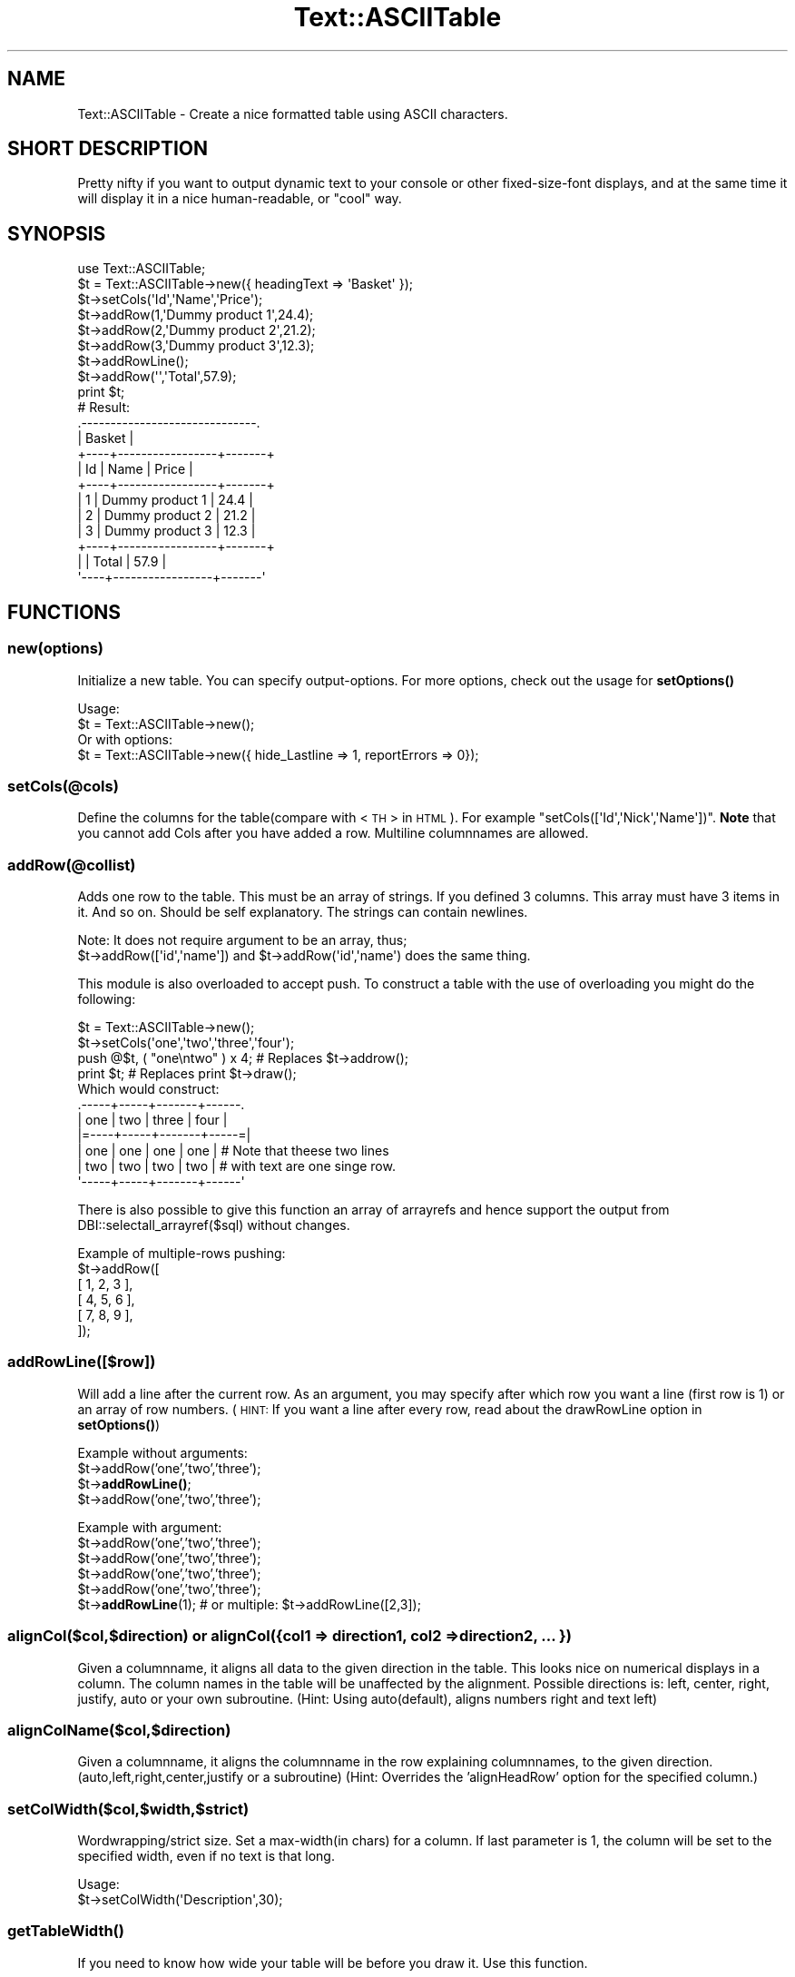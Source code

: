 .\" Automatically generated by Pod::Man 4.14 (Pod::Simple 3.40)
.\"
.\" Standard preamble:
.\" ========================================================================
.de Sp \" Vertical space (when we can't use .PP)
.if t .sp .5v
.if n .sp
..
.de Vb \" Begin verbatim text
.ft CW
.nf
.ne \\$1
..
.de Ve \" End verbatim text
.ft R
.fi
..
.\" Set up some character translations and predefined strings.  \*(-- will
.\" give an unbreakable dash, \*(PI will give pi, \*(L" will give a left
.\" double quote, and \*(R" will give a right double quote.  \*(C+ will
.\" give a nicer C++.  Capital omega is used to do unbreakable dashes and
.\" therefore won't be available.  \*(C` and \*(C' expand to `' in nroff,
.\" nothing in troff, for use with C<>.
.tr \(*W-
.ds C+ C\v'-.1v'\h'-1p'\s-2+\h'-1p'+\s0\v'.1v'\h'-1p'
.ie n \{\
.    ds -- \(*W-
.    ds PI pi
.    if (\n(.H=4u)&(1m=24u) .ds -- \(*W\h'-12u'\(*W\h'-12u'-\" diablo 10 pitch
.    if (\n(.H=4u)&(1m=20u) .ds -- \(*W\h'-12u'\(*W\h'-8u'-\"  diablo 12 pitch
.    ds L" ""
.    ds R" ""
.    ds C` ""
.    ds C' ""
'br\}
.el\{\
.    ds -- \|\(em\|
.    ds PI \(*p
.    ds L" ``
.    ds R" ''
.    ds C`
.    ds C'
'br\}
.\"
.\" Escape single quotes in literal strings from groff's Unicode transform.
.ie \n(.g .ds Aq \(aq
.el       .ds Aq '
.\"
.\" If the F register is >0, we'll generate index entries on stderr for
.\" titles (.TH), headers (.SH), subsections (.SS), items (.Ip), and index
.\" entries marked with X<> in POD.  Of course, you'll have to process the
.\" output yourself in some meaningful fashion.
.\"
.\" Avoid warning from groff about undefined register 'F'.
.de IX
..
.nr rF 0
.if \n(.g .if rF .nr rF 1
.if (\n(rF:(\n(.g==0)) \{\
.    if \nF \{\
.        de IX
.        tm Index:\\$1\t\\n%\t"\\$2"
..
.        if !\nF==2 \{\
.            nr % 0
.            nr F 2
.        \}
.    \}
.\}
.rr rF
.\"
.\" Accent mark definitions (@(#)ms.acc 1.5 88/02/08 SMI; from UCB 4.2).
.\" Fear.  Run.  Save yourself.  No user-serviceable parts.
.    \" fudge factors for nroff and troff
.if n \{\
.    ds #H 0
.    ds #V .8m
.    ds #F .3m
.    ds #[ \f1
.    ds #] \fP
.\}
.if t \{\
.    ds #H ((1u-(\\\\n(.fu%2u))*.13m)
.    ds #V .6m
.    ds #F 0
.    ds #[ \&
.    ds #] \&
.\}
.    \" simple accents for nroff and troff
.if n \{\
.    ds ' \&
.    ds ` \&
.    ds ^ \&
.    ds , \&
.    ds ~ ~
.    ds /
.\}
.if t \{\
.    ds ' \\k:\h'-(\\n(.wu*8/10-\*(#H)'\'\h"|\\n:u"
.    ds ` \\k:\h'-(\\n(.wu*8/10-\*(#H)'\`\h'|\\n:u'
.    ds ^ \\k:\h'-(\\n(.wu*10/11-\*(#H)'^\h'|\\n:u'
.    ds , \\k:\h'-(\\n(.wu*8/10)',\h'|\\n:u'
.    ds ~ \\k:\h'-(\\n(.wu-\*(#H-.1m)'~\h'|\\n:u'
.    ds / \\k:\h'-(\\n(.wu*8/10-\*(#H)'\z\(sl\h'|\\n:u'
.\}
.    \" troff and (daisy-wheel) nroff accents
.ds : \\k:\h'-(\\n(.wu*8/10-\*(#H+.1m+\*(#F)'\v'-\*(#V'\z.\h'.2m+\*(#F'.\h'|\\n:u'\v'\*(#V'
.ds 8 \h'\*(#H'\(*b\h'-\*(#H'
.ds o \\k:\h'-(\\n(.wu+\w'\(de'u-\*(#H)/2u'\v'-.3n'\*(#[\z\(de\v'.3n'\h'|\\n:u'\*(#]
.ds d- \h'\*(#H'\(pd\h'-\w'~'u'\v'-.25m'\f2\(hy\fP\v'.25m'\h'-\*(#H'
.ds D- D\\k:\h'-\w'D'u'\v'-.11m'\z\(hy\v'.11m'\h'|\\n:u'
.ds th \*(#[\v'.3m'\s+1I\s-1\v'-.3m'\h'-(\w'I'u*2/3)'\s-1o\s+1\*(#]
.ds Th \*(#[\s+2I\s-2\h'-\w'I'u*3/5'\v'-.3m'o\v'.3m'\*(#]
.ds ae a\h'-(\w'a'u*4/10)'e
.ds Ae A\h'-(\w'A'u*4/10)'E
.    \" corrections for vroff
.if v .ds ~ \\k:\h'-(\\n(.wu*9/10-\*(#H)'\s-2\u~\d\s+2\h'|\\n:u'
.if v .ds ^ \\k:\h'-(\\n(.wu*10/11-\*(#H)'\v'-.4m'^\v'.4m'\h'|\\n:u'
.    \" for low resolution devices (crt and lpr)
.if \n(.H>23 .if \n(.V>19 \
\{\
.    ds : e
.    ds 8 ss
.    ds o a
.    ds d- d\h'-1'\(ga
.    ds D- D\h'-1'\(hy
.    ds th \o'bp'
.    ds Th \o'LP'
.    ds ae ae
.    ds Ae AE
.\}
.rm #[ #] #H #V #F C
.\" ========================================================================
.\"
.IX Title "Text::ASCIITable 3"
.TH Text::ASCIITable 3 "2020-08-18" "perl v5.32.0" "User Contributed Perl Documentation"
.\" For nroff, turn off justification.  Always turn off hyphenation; it makes
.\" way too many mistakes in technical documents.
.if n .ad l
.nh
.SH "NAME"
Text::ASCIITable \- Create a nice formatted table using ASCII characters.
.SH "SHORT DESCRIPTION"
.IX Header "SHORT DESCRIPTION"
Pretty nifty if you want to output dynamic text to your console or other
fixed-size-font displays, and at the same time it will display it in a
nice human-readable, or \*(L"cool\*(R" way.
.SH "SYNOPSIS"
.IX Header "SYNOPSIS"
.Vb 2
\&  use Text::ASCIITable;
\&  $t = Text::ASCIITable\->new({ headingText => \*(AqBasket\*(Aq });
\&  
\&  $t\->setCols(\*(AqId\*(Aq,\*(AqName\*(Aq,\*(AqPrice\*(Aq);
\&  $t\->addRow(1,\*(AqDummy product 1\*(Aq,24.4);
\&  $t\->addRow(2,\*(AqDummy product 2\*(Aq,21.2);
\&  $t\->addRow(3,\*(AqDummy product 3\*(Aq,12.3);
\&  $t\->addRowLine();
\&  $t\->addRow(\*(Aq\*(Aq,\*(AqTotal\*(Aq,57.9);
\&  print $t;
\&  
\&  # Result:
\&  .\-\-\-\-\-\-\-\-\-\-\-\-\-\-\-\-\-\-\-\-\-\-\-\-\-\-\-\-\-\-.
\&  |            Basket            |
\&  +\-\-\-\-+\-\-\-\-\-\-\-\-\-\-\-\-\-\-\-\-\-+\-\-\-\-\-\-\-+
\&  | Id | Name            | Price |
\&  +\-\-\-\-+\-\-\-\-\-\-\-\-\-\-\-\-\-\-\-\-\-+\-\-\-\-\-\-\-+
\&  |  1 | Dummy product 1 |  24.4 |
\&  |  2 | Dummy product 2 |  21.2 |
\&  |  3 | Dummy product 3 |  12.3 |
\&  +\-\-\-\-+\-\-\-\-\-\-\-\-\-\-\-\-\-\-\-\-\-+\-\-\-\-\-\-\-+
\&  |    | Total           |  57.9 |
\&  \*(Aq\-\-\-\-+\-\-\-\-\-\-\-\-\-\-\-\-\-\-\-\-\-+\-\-\-\-\-\-\-\*(Aq
.Ve
.SH "FUNCTIONS"
.IX Header "FUNCTIONS"
.SS "new(options)"
.IX Subsection "new(options)"
Initialize a new table. You can specify output-options. For more options, check out the usage for \fBsetOptions()\fR
.PP
.Vb 2
\&  Usage:
\&  $t = Text::ASCIITable\->new();
\&
\&  Or with options:
\&  $t = Text::ASCIITable\->new({ hide_Lastline => 1, reportErrors => 0});
.Ve
.SS "setCols(@cols)"
.IX Subsection "setCols(@cols)"
Define the columns for the table(compare with <\s-1TH\s0> in \s-1HTML\s0). For example \f(CW\*(C`setCols([\*(AqId\*(Aq,\*(AqNick\*(Aq,\*(AqName\*(Aq])\*(C'\fR.
\&\fBNote\fR that you cannot add Cols after you have added a row. Multiline columnnames are allowed.
.SS "addRow(@collist)"
.IX Subsection "addRow(@collist)"
Adds one row to the table. This must be an array of strings. If you defined 3 columns. This array must
have 3 items in it. And so on. Should be self explanatory. The strings can contain newlines.
.PP
.Vb 2
\&  Note: It does not require argument to be an array, thus;
\&  $t\->addRow([\*(Aqid\*(Aq,\*(Aqname\*(Aq]) and $t\->addRow(\*(Aqid\*(Aq,\*(Aqname\*(Aq) does the same thing.
.Ve
.PP
This module is also overloaded to accept push. To construct a table with the use of overloading you might do the following:
.PP
.Vb 4
\&  $t = Text::ASCIITable\->new();
\&  $t\->setCols(\*(Aqone\*(Aq,\*(Aqtwo\*(Aq,\*(Aqthree\*(Aq,\*(Aqfour\*(Aq);
\&  push @$t, ( "one\entwo" ) x 4; # Replaces $t\->addrow();
\&  print $t;                     # Replaces print $t\->draw();
\&  
\&  Which would construct:
\&   .\-\-\-\-\-+\-\-\-\-\-+\-\-\-\-\-\-\-+\-\-\-\-\-\-.
\&   | one | two | three | four |
\&   |=\-\-\-\-+\-\-\-\-\-+\-\-\-\-\-\-\-+\-\-\-\-\-=|
\&   | one | one | one   | one  |  # Note that theese two lines
\&   | two | two | two   | two  |  # with text are one singe row.
\&   \*(Aq\-\-\-\-\-+\-\-\-\-\-+\-\-\-\-\-\-\-+\-\-\-\-\-\-\*(Aq
.Ve
.PP
There is also possible to give this function an array of arrayrefs and hence support the output from
DBI::selectall_arrayref($sql) without changes.
.PP
.Vb 6
\&  Example of multiple\-rows pushing:
\&  $t\->addRow([
\&    [ 1, 2, 3 ],
\&    [ 4, 5, 6 ],
\&    [ 7, 8, 9 ],
\&  ]);
.Ve
.SS "addRowLine([$row])"
.IX Subsection "addRowLine([$row])"
Will add a line after the current row. As an argument, you may specify after which row you want a line (first row is 1)
or an array of row numbers. (\s-1HINT:\s0 If you want a line after every row, read about the drawRowLine option in \fBsetOptions()\fR)
.PP
Example without arguments:
  \f(CW$t\fR\->addRow('one','two','three');
  \f(CW$t\fR\->\fBaddRowLine()\fR;
  \f(CW$t\fR\->addRow('one','two','three');
.PP
Example with argument:
  \f(CW$t\fR\->addRow('one','two','three');
  \f(CW$t\fR\->addRow('one','two','three');
  \f(CW$t\fR\->addRow('one','two','three');
  \f(CW$t\fR\->addRow('one','two','three');
  \f(CW$t\fR\->\fBaddRowLine\fR\|(1); # or multiple: \f(CW$t\fR\->addRowLine([2,3]);
.SS "alignCol($col,$direction) or alignCol({col1 => direction1, col2 => direction2, ... })"
.IX Subsection "alignCol($col,$direction) or alignCol({col1 => direction1, col2 => direction2, ... })"
Given a columnname, it aligns all data to the given direction in the table. This looks nice on numerical displays
in a column. The column names in the table will be unaffected by the alignment. Possible directions is: left,
center, right, justify, auto or your own subroutine. (Hint: Using auto(default), aligns numbers right and text left)
.SS "alignColName($col,$direction)"
.IX Subsection "alignColName($col,$direction)"
Given a columnname, it aligns the columnname in the row explaining columnnames, to the given direction. (auto,left,right,center,justify
or a subroutine) (Hint: Overrides the 'alignHeadRow' option for the specified column.)
.SS "setColWidth($col,$width,$strict)"
.IX Subsection "setColWidth($col,$width,$strict)"
Wordwrapping/strict size. Set a max\-width(in chars) for a column.
If last parameter is 1, the column will be set to the specified width, even if no text is that long.
.PP
.Vb 2
\& Usage:
\&  $t\->setColWidth(\*(AqDescription\*(Aq,30);
.Ve
.SS "\fBgetTableWidth()\fP"
.IX Subsection "getTableWidth()"
If you need to know how wide your table will be before you draw it. Use this function.
.SS "setOptions(name,value) or setOptions({ option1 => value1, option2 => value2, ... })"
.IX Subsection "setOptions(name,value) or setOptions({ option1 => value1, option2 => value2, ... })"
Use this to set options like: hide_FirstLine,reportErrors, etc.
.PP
.Vb 2
\&  Usage:
\&  $t\->setOptions(\*(Aqhide_HeadLine\*(Aq,1);
\&  
\&  Or set more than one option on the fly:
\&  $t\->setOptions({ hide_HeadLine => 1, hide_HeadRow => 1 });
.Ve
.PP
\&\fBPossible Options\fR
.IP "hide_HeadRow" 4
.IX Item "hide_HeadRow"
Hides output of the columnlisting. Together with hide_HeadLine, this makes a table only show the rows. (However, even though
the column-names will not be shown, they will affect the output if they have for example ridiculoustly long
names, and the rows contains small amount of info. You would end up with a lot of whitespace)
.IP "reportErrors" 4
.IX Item "reportErrors"
Set to 0 to disable error reporting. Though if a function encounters an error, it will still return the value 1, to
tell you that things didn't go exactly as they should.
.IP "allowHTML" 4
.IX Item "allowHTML"
If you are going to use Text::ASCIITable to be shown on \s-1HTML\s0 pages, you should set this option to 1 when you are going
to use \s-1HTML\s0 tags to for example color the text inside the rows, and you want the browser to handle the table correct.
.IP "allowANSI" 4
.IX Item "allowANSI"
If you use \s-1ANSI\s0 codes like <\s-1ESC\s0>[1mHi this is bold<\s-1ESC\s0>[m or similar. This option will make the table to be
displayed correct when showed in a \s-1ANSI\s0 compliant terminal. Set this to 1 to enable. There is an example of \s-1ANSI\s0 support
in this package, named ansi\-example.pl.
.IP "alignHeadRow" 4
.IX Item "alignHeadRow"
Set wich direction the Column\-names(in the headrow) are supposed to point. Must be left, right, center, justify, auto or a user-defined subroutine.
.IP "hide_FirstLine, hide_HeadLine, hide_LastLine" 4
.IX Item "hide_FirstLine, hide_HeadLine, hide_LastLine"
Speaks for it self?
.IP "drawRowLine" 4
.IX Item "drawRowLine"
Set this to 1 to print a line between each row. You can also define the outputstyle
of this line in the \fBdraw()\fR function.
.IP "headingText" 4
.IX Item "headingText"
Add a heading above the columnnames/rows wich uses the whole width of the table to output
a heading/title to the table. The heading-part of the table is automatically shown when
the headingText option contains text. \fBNote:\fR If this text is so long that it makes the
table wider, it will not hesitate to change width of columns that have \*(L"strict width\*(R".
.Sp
It supports multiline, and with Text::ASCIITable::Wrap you may wrap your text before entering
it, to prevent the title from expanding the table. Internal wrapping-support for headingText
might come in the future.
.IP "headingAlign" 4
.IX Item "headingAlign"
Align the heading(as mentioned above) to left, right, center, auto or using a subroutine.
.IP "headingStartChar, headingStopChar" 4
.IX Item "headingStartChar, headingStopChar"
Choose the startingchar and endingchar of the row where the title is. The default is
\&'|' on both. If you didn't understand this, try reading about the \fBdraw()\fR function.
.IP "cb_count" 4
.IX Item "cb_count"
Set the callback subroutine to use when counting characters inside the table. This is useful
to make support for having characters or codes inside the table that are not shown on the
screen to the user, so the table should not count these characters. This could be for example
\&\s-1HTML\s0 tags, or \s-1ANSI\s0 codes. Though those two examples are alredy supported internally with the
allowHTML and allowANSI, options. This option expects a \s-1CODE\s0 reference. (\e&callback_function)
.IP "undef_as" 4
.IX Item "undef_as"
Sets the replacing string that replaces an undef value sent to \fBaddRow()\fR (or even the overloaded
push version of \fBaddRow()\fR). The default value is an empty string ''. An example of use would be 
to set it to '(undef)', to show that the input really was undefined.
.IP "chaining" 4
.IX Item "chaining"
Set this to 1 to support chainging of methods. The default is 0, where the methods return 1 if
they come upon an error as mentioned in the reportErrors option description.
.Sp
.Vb 9
\&  Usage example:
\&  print Text::ASCIITable\->new({ chaining => 1 })
\&    \->setCols(\*(AqOne\*(Aq,\*(AqTwo\*(Aq,\*(AqThree\*(Aq)
\&    \->addRow([
\&      [ 1, 2, 3 ],
\&      [ 4, 5, 6 ],
\&      [ 7, 8, 9 ],
\&      ])
\&    \->draw();
.Ve
.Sp
Note that \->\fBdraw()\fR can be omitted, since Text::ASCIITable is overloaded to print the table by default.
.SS "draw([@topdesign,@toprow,@middle,@middlerow,@bottom,@rowline])"
.IX Subsection "draw([@topdesign,@toprow,@middle,@middlerow,@bottom,@rowline])"
All the arrays containing the layout is optional. If you want to make your own \*(L"design\*(R" to the table, you
can do that by giving this method these arrays containing information about which characters to use
where.
.PP
\&\fBCustom tables\fR
.PP
The draw method takes \f(CW6\fR arrays of strings to define the layout. The first, third, fifth and sixth is \fB\s-1LINE\s0\fR
layout and the second and fourth is \fB\s-1ROW\s0\fR layout. The \f(CW\*(C`fourth\*(C'\fR parameter is repeated for each row in the table.
The sixth parameter is only used if drawRowLine is enabled.
.PP
.Vb 1
\& $t\->draw(<LINE>,<ROW>,<LINE>,<ROW>,<LINE>,[<ROWLINE>])
.Ve
.IP "\s-1LINE\s0" 4
.IX Item "LINE"
Takes an array of \f(CW4\fR strings. For example \f(CW\*(C`[\*(Aq|\*(Aq,\*(Aq|\*(Aq,\*(Aq\-\*(Aq,\*(Aq+\*(Aq]\*(C'\fR
.RS 4
.IP "\(bu" 4
\&\s-1LEFT\s0 \- Defines the left chars. May be more than one char.
.IP "\(bu" 4
\&\s-1RIGHT\s0 \- Defines the right chars. May be more then one char.
.IP "\(bu" 4
\&\s-1LINE\s0 \- Defines the char used for the line. \fBMust be only one char\fR.
.IP "\(bu" 4
\&\s-1DELIMETER\s0 \- Defines the char used for the delimeters. \fBMust be only one char\fR.
.RE
.RS 4
.RE
.IP "\s-1ROW\s0" 4
.IX Item "ROW"
Takes an array of \f(CW3\fR strings. You should not give more than one char to any of these parameters,
if you do.. it will probably destroy the output.. Unless you do it with the knowledge
of how it will end up. An example: \f(CW\*(C`[\*(Aq|\*(Aq,\*(Aq|\*(Aq,\*(Aq+\*(Aq]\*(C'\fR
.RS 4
.IP "\(bu" 4
\&\s-1LEFT\s0 \- Define the char used for the left side of the table.
.IP "\(bu" 4
\&\s-1RIGHT\s0 \- Define the char used for the right side of the table.
.IP "\(bu" 4
\&\s-1DELIMETER\s0 \- Defines the char used for the delimeters.
.RE
.RS 4
.RE
.PP
Examples:
.PP
The easiest way:
.PP
.Vb 1
\& print $t;
.Ve
.PP
Explanatory example:
.PP
.Vb 6
\& print $t\->draw( [\*(AqL\*(Aq,\*(AqR\*(Aq,\*(Aql\*(Aq,\*(AqD\*(Aq],  # LllllllDllllllR
\&                 [\*(AqL\*(Aq,\*(AqR\*(Aq,\*(AqD\*(Aq],      # L info D info R
\&                 [\*(AqL\*(Aq,\*(AqR\*(Aq,\*(Aql\*(Aq,\*(AqD\*(Aq],  # LllllllDllllllR
\&                 [\*(AqL\*(Aq,\*(AqR\*(Aq,\*(AqD\*(Aq],      # L info D info R
\&                 [\*(AqL\*(Aq,\*(AqR\*(Aq,\*(Aql\*(Aq,\*(AqD\*(Aq]   # LllllllDllllllR
\&                );
.Ve
.PP
Nice example:
.PP
.Vb 6
\& print $t\->draw( [\*(Aq.\*(Aq,\*(Aq.\*(Aq,\*(Aq\-\*(Aq,\*(Aq\-\*(Aq],   # .\-\-\-\-\-\-\-\-\-\-\-\-\-.
\&                 [\*(Aq|\*(Aq,\*(Aq|\*(Aq,\*(Aq|\*(Aq],       # | info | info |
\&                 [\*(Aq|\*(Aq,\*(Aq|\*(Aq,\*(Aq\-\*(Aq,\*(Aq\-\*(Aq],   # |\-\-\-\-\-\-\-\-\-\-\-\-\-|
\&                 [\*(Aq|\*(Aq,\*(Aq|\*(Aq,\*(Aq|\*(Aq],       # | info | info |
\&                 [\*(Aq \e\e\*(Aq,\*(Aq/ \*(Aq,\*(Aq_\*(Aq,\*(Aq|\*(Aq] #  \e_\|_\|_\|_\|_|_\|_\|_\|_\|_/
\&                );
.Ve
.PP
Nice example2:
.PP
.Vb 6
\& print $t\->draw( [\*(Aq.=\*(Aq,\*(Aq=.\*(Aq,\*(Aq\-\*(Aq,\*(Aq\-\*(Aq],   # .=\-\-\-\-\-\-\-\-\-\-\-=.
\&                 [\*(Aq|\*(Aq,\*(Aq|\*(Aq,\*(Aq|\*(Aq],         # | info | info |
\&                 [\*(Aq|=\*(Aq,\*(Aq=|\*(Aq,\*(Aq\-\*(Aq,\*(Aq+\*(Aq],   # |=\-\-\-\-\-+\-\-\-\-\-=|
\&                 [\*(Aq|\*(Aq,\*(Aq|\*(Aq,\*(Aq|\*(Aq],         # | info | info |
\&                 ["\*(Aq=","=\*(Aq",\*(Aq\-\*(Aq,\*(Aq\-\*(Aq]    # \*(Aq=\-\-\-\-\-\-\-\-\-\-\-=\*(Aq
\&                );
.Ve
.PP
With Options:
.PP
.Vb 10
\& $t\->setOptions(\*(AqdrawRowLine\*(Aq,1);
\& print $t\->draw( [\*(Aq.=\*(Aq,\*(Aq=.\*(Aq,\*(Aq\-\*(Aq,\*(Aq\-\*(Aq],   # .=\-\-\-\-\-\-\-\-\-\-\-=.
\&                 [\*(Aq|\*(Aq,\*(Aq|\*(Aq,\*(Aq|\*(Aq],         # | info | info |
\&                 [\*(Aq|\-\*(Aq,\*(Aq\-|\*(Aq,\*(Aq=\*(Aq,\*(Aq=\*(Aq],   # |\-===========\-|
\&                 [\*(Aq|\*(Aq,\*(Aq|\*(Aq,\*(Aq|\*(Aq],         # | info | info |
\&                 ["\*(Aq=","=\*(Aq",\*(Aq\-\*(Aq,\*(Aq\-\*(Aq],   # \*(Aq=\-\-\-\-\-\-\-\-\-\-\-=\*(Aq
\&                 [\*(Aq|=\*(Aq,\*(Aq=|\*(Aq,\*(Aq\-\*(Aq,\*(Aq+\*(Aq]    # rowseperator
\&                );
\& Which makes this output:
\&   .=\-\-\-\-\-\-\-\-\-\-\-=.
\&   | col1 | col2 |
\&   |\-===========\-|
\&   | info | info |
\&   |=\-\-\-\-\-+\-\-\-\-\-=| <\-\- rowseperator between each row
\&   | info | info |
\&   \*(Aq=\-\-\-\-\-\-\-\-\-\-\-=\*(Aq
.Ve
.PP
A tips is to enable allowANSI, and use the extra charset in your terminal to create
a beautiful table. But don't expect to get good results if you use ANSI-formatted table
with \f(CW$t\fR\->drawPage.
.PP
\&\fBUser-defined subroutines for aligning\fR
.PP
If you want to format your text more throughoutly than \*(L"auto\*(R", or think you
have a better way of aligning text; you can make your own subroutine.
.PP
.Vb 1
\&  Here\*(Aqs a exampleroutine that aligns the text to the right.
\&  
\&  sub myownalign_cb {
\&    my ($text,$length,$count,$strict) = @_;
\&    $text = (" " x ($length \- $count)) . $text;
\&    return substr($text,0,$length) if ($strict);
\&    return $text;
\&  }
\&
\&  $t\->alignCol(\*(AqInfo\*(Aq,\e&myownalign_cb);
.Ve
.PP
\&\fBUser-defined subroutines for counting\fR
.PP
This is a feature to use if you are not happy with the internal allowHTML or allowANSI
support. Given is an example of how you make a count-callback that makes ASCIITable support
\&\s-1ANSI\s0 codes inside the table. (would make the same result as setting allowANSI to 1)
.PP
.Vb 6
\&  $t\->setOptions(\*(Aqcb_count\*(Aq,\e&myallowansi_cb);
\&  sub myallowansi_cb {
\&    $_=shift;
\&    s/\e33\e[(\ed+(;\ed+)?)?[musfwhojBCDHRJK]//g;
\&    return length($_);
\&  }
.Ve
.SS "drawPage($page,@topdesign,@toprow,@middle,@middlerow,@bottom,@rowline)"
.IX Subsection "drawPage($page,@topdesign,@toprow,@middle,@middlerow,@bottom,@rowline)"
If you don't want your table to be wider than your screen you can use this
with \f(CW$t\fR\->setOptions('outputWidth',40) to set the max size of the output.
.PP
Example:
.PP
.Vb 5
\&  $t\->setOptions(\*(AqoutputWidth\*(Aq,80);
\&  for my $page (1..$t\->pageCount()) {
\&    print $t\->drawPage($page)."\en";
\&    print "continued..\en\en";
\&  }
.Ve
.SH "FEATURES"
.IX Header "FEATURES"
In case you need to know if this module has what you need, I have made this list
of features included in Text::ASCIITable.
.IP "Configurable layout" 4
.IX Item "Configurable layout"
You can easily alter how the table should look, in many ways. There are a few examples
in the \fBdraw()\fR section of this documentation. And you can remove parts of the layout
or even add a heading-part to the table.
.IP "Text Aligning" 4
.IX Item "Text Aligning"
Align the text in a column auto(matically), left, right, center or justify. Usually you want to align text
to right if you only have numbers in that row. The 'auto' direction aligns text to left, and numbers
to the right. The 'justify' alignment evens out your text on each line, so the first and the last word
always are at the beginning and the end of the current line. This gives you the newspaper paragraph look.
You can also use your own subroutine as a callback-function to align your text.
.IP "Multiline support in rows" 4
.IX Item "Multiline support in rows"
With the \en(ewline) character you can have rows use more than just one line on
the output. (This looks nice with the drawRowLine option enabled)
.IP "Wordwrap support" 4
.IX Item "Wordwrap support"
You can set a column to not be wider than a set amount of characters. If a line exceedes
for example 30 characters, the line will be broken up in several lines.
.IP "\s-1HTML\s0 support" 4
.IX Item "HTML support"
If you put in <\s-1HTML\s0> tags inside the rows, the output would usually be broken when
viewed in a browser, since the browser \*(L"execute\*(R" the tags instead of displaying it.
But if you enable allowHTML. You are able to write html tags inside the rows without the
output being broken if you display it in a browser. But you should not mix this with
wordwrap, since this could make undesirable results.
.IP "\s-1ANSI\s0 support" 4
.IX Item "ANSI support"
Allows you to decorate your tables with colors or bold/underline when you display
your tables to a terminal window.
.IP "Page-flipping support" 4
.IX Item "Page-flipping support"
If you don't want the table to get wider than your terminal-width.
.IP "Errorreporting" 4
.IX Item "Errorreporting"
If you write a script in perl, and don't want users to be notified of the errormessages
from Text::ASCIITable. You can easily turn of error reporting by setting reportErrors to 0.
You will still get an 1 instead of undef returned from the function.
.SH "REQUIRES"
.IX Header "REQUIRES"
Exporter, Carp
.SH "AUTHOR"
.IX Header "AUTHOR"
Ha\*okon Nessjo\*/en, <lunatic@cpan.org>
.SH "VERSION"
.IX Header "VERSION"
Current version is 0.22.
.SH "COPYRIGHT"
.IX Header "COPYRIGHT"
Copyright 2002\-2011 by Ha\*okon Nessjo\*/en.
All rights reserved.
This module is free software;
you can redistribute it and/or modify it under the same terms as Perl itself.
.SH "SEE ALSO"
.IX Header "SEE ALSO"
Text::FormatTable, Text::Table, Text::SimpleTable
